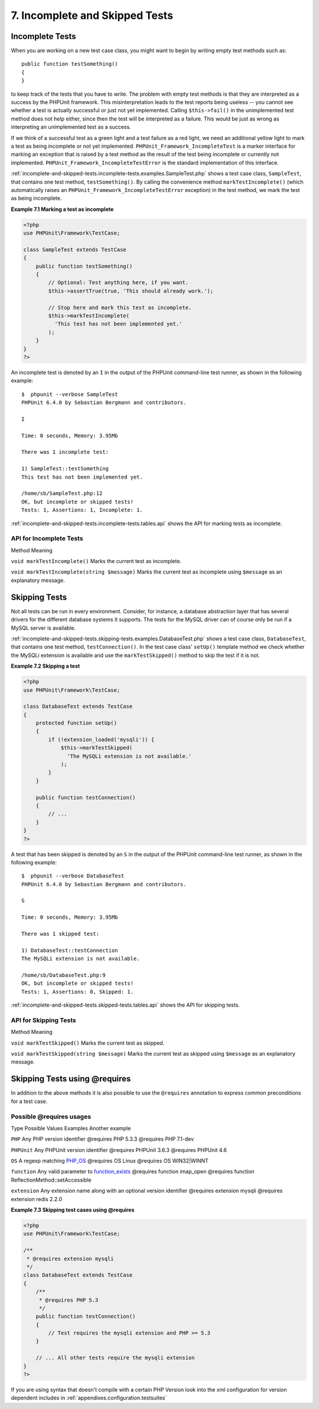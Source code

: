

.. _incomplete-and-skipped-tests:

===============================
7. Incomplete and Skipped Tests
===============================

.. _incomplete-and-skipped-tests.incomplete-tests:

Incomplete Tests
################

When you are working on a new test case class, you might want to begin
by writing empty test methods such as:
::

    public function testSomething()
    {
    }
to keep track of the tests that you have to write. The
problem with empty test methods is that they are interpreted as a
success by the PHPUnit framework. This misinterpretation leads to the
test reports being useless -- you cannot see whether a test is actually
successful or just not yet implemented. Calling
``$this->fail()`` in the unimplemented test method
does not help either, since then the test will be interpreted as a
failure. This would be just as wrong as interpreting an unimplemented
test as a success.

If we think of a successful test as a green light and a test failure
as a red light, we need an additional yellow light to mark a test
as being incomplete or not yet implemented.
``PHPUnit_Framework_IncompleteTest`` is a marker
interface for marking an exception that is raised by a test method as
the result of the test being incomplete or currently not implemented.
``PHPUnit_Framework_IncompleteTestError`` is the
standard implementation of this interface.

:ref:`incomplete-and-skipped-tests.incomplete-tests.examples.SampleTest.php`
shows a test case class, ``SampleTest``, that contains one test
method, ``testSomething()``. By calling the convenience
method ``markTestIncomplete()`` (which automatically
raises an ``PHPUnit_Framework_IncompleteTestError``
exception) in the test method, we mark the test as being incomplete.

**Example 7.1 Marking a test as incomplete**

.. code-block:: php
    :name: incomplete-and-skipped-tests.incomplete-tests.examples.SampleTest.php

    <?php
    use PHPUnit\Framework\TestCase;

    class SampleTest extends TestCase
    {
        public function testSomething()
        {
            // Optional: Test anything here, if you want.
            $this->assertTrue(true, 'This should already work.');

            // Stop here and mark this test as incomplete.
            $this->markTestIncomplete(
              'This test has not been implemented yet.'
            );
        }
    }
    ?>
.. code-block:: bash
    :name: incomplete-and-skipped-tests.incomplete-tests.examples.SampleTest.php-bash

An incomplete test is denoted by an ``I`` in the output
of the PHPUnit command-line test runner, as shown in the following
example:

::

    $  phpunit --verbose SampleTest
    PHPUnit 6.4.0 by Sebastian Bergmann and contributors.

    I

    Time: 0 seconds, Memory: 3.95Mb

    There was 1 incomplete test:

    1) SampleTest::testSomething
    This test has not been implemented yet.

    /home/sb/SampleTest.php:12
    OK, but incomplete or skipped tests!
    Tests: 1, Assertions: 1, Incomplete: 1.

:ref:`incomplete-and-skipped-tests.incomplete-tests.tables.api`
shows the API for marking tests as incomplete.

.. _incomplete-and-skipped-tests.incomplete-tests.tables.api:

API for Incomplete Tests
========================

Method
Meaning

``void markTestIncomplete()``
Marks the current test as incomplete.

``void markTestIncomplete(string $message)``
Marks the current test as incomplete using ``$message`` as an explanatory message.

.. _incomplete-and-skipped-tests.skipping-tests:

Skipping Tests
##############

Not all tests can be run in every environment. Consider, for instance,
a database abstraction layer that has several drivers for the different
database systems it supports. The tests for the MySQL driver can of
course only be run if a MySQL server is available.

:ref:`incomplete-and-skipped-tests.skipping-tests.examples.DatabaseTest.php`
shows a test case class, ``DatabaseTest``, that contains one test
method, ``testConnection()``. In the test case class'
``setUp()`` template method we check whether the MySQLi
extension is available and use the ``markTestSkipped()``
method to skip the test if it is not.

**Example 7.2 Skipping a test**

.. code-block:: php
    :name: incomplete-and-skipped-tests.skipping-tests.examples.DatabaseTest.php

    <?php
    use PHPUnit\Framework\TestCase;

    class DatabaseTest extends TestCase
    {
        protected function setUp()
        {
            if (!extension_loaded('mysqli')) {
                $this->markTestSkipped(
                  'The MySQLi extension is not available.'
                );
            }
        }

        public function testConnection()
        {
            // ...
        }
    }
    ?>
.. code-block:: bash
    :name: incomplete-and-skipped-tests.skipping-tests.examples.DatabaseTest.php-bash

A test that has been skipped is denoted by an ``S`` in
the output of the PHPUnit command-line test runner, as shown in the
following example:

::

    $  phpunit --verbose DatabaseTest
    PHPUnit 6.4.0 by Sebastian Bergmann and contributors.

    S

    Time: 0 seconds, Memory: 3.95Mb

    There was 1 skipped test:

    1) DatabaseTest::testConnection
    The MySQLi extension is not available.

    /home/sb/DatabaseTest.php:9
    OK, but incomplete or skipped tests!
    Tests: 1, Assertions: 0, Skipped: 1.

:ref:`incomplete-and-skipped-tests.skipped-tests.tables.api`
shows the API for skipping tests.

.. _incomplete-and-skipped-tests.skipped-tests.tables.api:

API for Skipping Tests
======================

Method
Meaning

``void markTestSkipped()``
Marks the current test as skipped.

``void markTestSkipped(string $message)``
Marks the current test as skipped using ``$message`` as an explanatory message.

.. _incomplete-and-skipped-tests.skipping-tests-using-requires:

Skipping Tests using @requires
##############################

In addition to the above methods it is also possible to use the
``@requires`` annotation to express common preconditions for a test case.

.. _incomplete-and-skipped-tests.requires.tables.api:

Possible @requires usages
=========================

Type
Possible Values
Examples
Another example

``PHP``
Any PHP version identifier
@requires PHP 5.3.3
@requires PHP 7.1-dev

``PHPUnit``
Any PHPUnit version identifier
@requires PHPUnit 3.6.3
@requires PHPUnit 4.6

``OS``
A regexp matching `PHP_OS <http://php.net/manual/en/reserved.constants.php#constant.php-os>`_
@requires OS Linux
@requires OS WIN32|WINNT

``function``
Any valid parameter to `function_exists <http://php.net/function_exists>`_
@requires function imap_open
@requires function ReflectionMethod::setAccessible

``extension``
Any extension name along with an optional version identifier
@requires extension mysqli
@requires extension redis 2.2.0

**Example 7.3 Skipping test cases using @requires**

.. code-block:: php
    :name: incomplete-and-skipped-tests.skipping-tests.examples.DatabaseClassSkippingTest.php

    <?php
    use PHPUnit\Framework\TestCase;

    /**
     * @requires extension mysqli
     */
    class DatabaseTest extends TestCase
    {
        /**
         * @requires PHP 5.3
         */
        public function testConnection()
        {
            // Test requires the mysqli extension and PHP >= 5.3
        }

        // ... All other tests require the mysqli extension
    }
    ?>
.. code-block:: bash
    :name: incomplete-and-skipped-tests.skipping-tests.examples.DatabaseClassSkippingTest.php-bash

If you are using syntax that doesn't compile with a certain PHP Version look into the xml
configuration for version dependent includes in :ref:`appendixes.configuration.testsuites`


